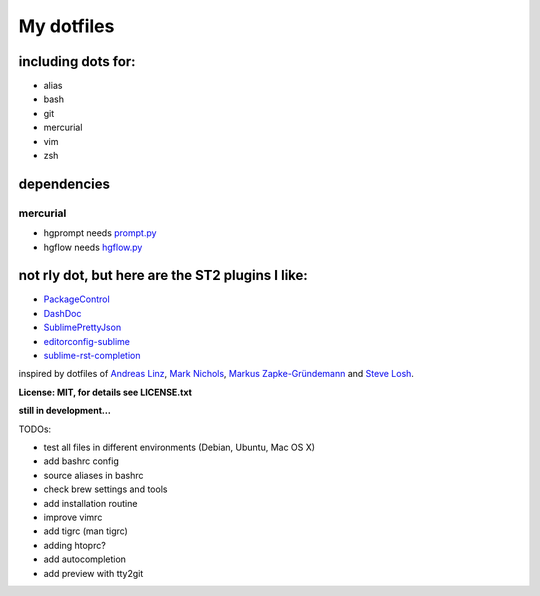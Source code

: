 My dotfiles
-----------


including dots for:
"""""""""""""""""""

* alias
* bash
* git
* mercurial
* vim
* zsh


dependencies
""""""""""""

mercurial
+++++++++

* hgprompt needs `prompt.py`_ 
* hgflow needs `hgflow.py`_ 

.. _prompt.py: http://bitbucket.org/sjl/hg-prompt/
.. _hgflow.py: https://bitbucket.org/yujiewu/hgflow/



not rly dot, but here are the ST2 plugins I like:
"""""""""""""""""""""""""""""""""""""""""""""""""

* `PackageControl`_ 
* `DashDoc`_ 
* `SublimePrettyJson`_
* `editorconfig-sublime`_ 
* `sublime-rst-completion`_ 

.. _PackageControl: https://packagecontrol.io/
.. _DashDoc: https://github.com/farcaller/DashDoc
.. _SublimePrettyJson: https://github.com/dzhibas/SublimePrettyJson
.. _editorconfig-sublime: https://github.com/sindresorhus/editorconfig-sublime
.. _`sublime-rst-completion`: https://github.com/mgaitan/sublime-rst-completion


inspired by dotfiles of `Andreas Linz`_, `Mark Nichols`_,  `Markus Zapke-Gründemann`_ and `Steve Losh`_.

.. _Andreas Linz: https://github.com/KLINGTdotNET
.. _Mark Nichols: https://github.com/zanshin
.. _Markus Zapke-Gründemann: https://bitbucket.org/keimlink 
.. _Steve Losh: https://github.com/sjl/


**License: MIT, for details see LICENSE.txt**



**still in development...**


TODOs:

* test all files in different environments (Debian, Ubuntu, Mac OS X)
* add bashrc config
* source aliases in bashrc
* check brew settings and tools
* add installation routine
* improve vimrc
* add tigrc (man tigrc)
* adding htoprc?
* add autocompletion
* add preview with tty2git
